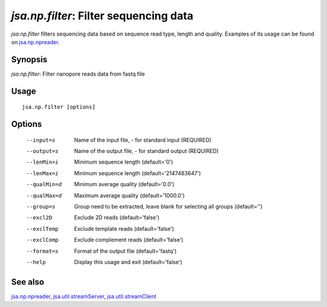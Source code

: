 ---------------------------------------
*jsa.np.filter*: Filter sequencing data 
---------------------------------------

*jsa.np.filter* filters sequencing data based on sequence read type, length and
quality. Examples of its usage can be found on jsa.np.npreader_.

~~~~~~~~
Synopsis
~~~~~~~~

*jsa.np.filter*: Filter nanopore reads data from fastq file

~~~~~
Usage
~~~~~
::

   jsa.np.filter [options]

~~~~~~~
Options
~~~~~~~
  --input=s       Name of the input file, - for standard input
                  (REQUIRED)
  --output=s      Name of the output file, - for standard output
                  (REQUIRED)
  --lenMin=i      Minimum sequence length
                  (default='0')
  --lenMax=i      Minimum sequence length
                  (default='2147483647')
  --qualMin=d     Minimum average quality
                  (default='0.0')
  --qualMax=d     Maximum average quality
                  (default='1000.0')
  --group=s       Group need to be extracted, leave blank for selecting all groups
                  (default='')
  --excl2D        Exclude 2D reads
                  (default='false')
  --exclTemp      Exclude template reads
                  (default='false')
  --exclComp      Exclude complement reads
                  (default='false')
  --format=s      Format of the output file
                  (default='fastq')
  --help          Display this usage and exit
                  (default='false')


~~~~~~~~
See also
~~~~~~~~

jsa.np.npreader_, jsa.util.streamServer_, jsa.util.streamClient_

.. _jsa.np.npreader: jsa.np.npreader.html
.. _jsa.util.streamServer: jsa.util.streamServer.html
.. _jsa.util.streamClient: jsa.util.streamClient.html




